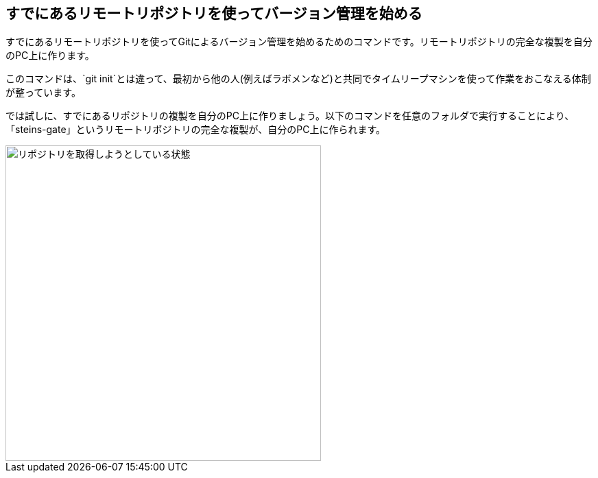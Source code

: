 [[git-clone]]

## すでにあるリモートリポジトリを使ってバージョン管理を始める

すでにあるリモートリポジトリを使ってGitによるバージョン管理を始めるためのコマンドです。リモートリポジトリの完全な複製を自分のPC上に作ります。

このコマンドは、`git init`とは違って、最初から他の人(例えばラボメンなど)と共同でタイムリープマシンを使って作業をおこなえる体制が整っています。

では試しに、すでにあるリポジトリの複製を自分のPC上に作りましょう。以下のコマンドを任意のフォルダで実行することにより、「steins-gate」というリモートリポジトリの完全な複製が、自分のPC上に作られます。

image::img/git-clone/git-clone.png[リポジトリを取得しようとしている状態, 460]
